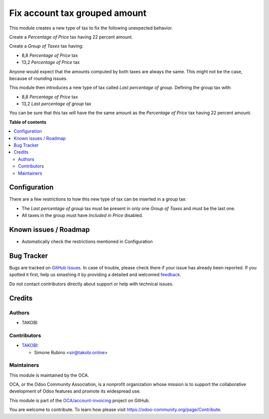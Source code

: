 ==============================
Fix account tax grouped amount
==============================

.. !!!!!!!!!!!!!!!!!!!!!!!!!!!!!!!!!!!!!!!!!!!!!!!!!!!!
   !! This file is generated by oca-gen-addon-readme !!
   !! changes will be overwritten.                   !!
   !!!!!!!!!!!!!!!!!!!!!!!!!!!!!!!!!!!!!!!!!!!!!!!!!!!!

.. |badge1| image:: https://img.shields.io/badge/maturity-Beta-yellow.png
    :target: https://odoo-community.org/page/development-status
    :alt: Beta
.. |badge2| image:: https://img.shields.io/badge/licence-AGPL--3-blue.png
    :target: http://www.gnu.org/licenses/agpl-3.0-standalone.html
    :alt: License: AGPL-3
.. |badge3| image:: https://img.shields.io/badge/github-OCA%2Faccount--invoicing-lightgray.png?logo=github
    :target: https://github.com/OCA/account-invoicing/tree/12.0/account_tax_fix_group_amount
    :alt: OCA/account-invoicing
.. |badge4| image:: https://img.shields.io/badge/weblate-Translate%20me-F47D42.png
    :target: https://translation.odoo-community.org/projects/account-invoicing-12-0/account-invoicing-12-0-account_tax_fix_group_amount
    :alt: Translate me on Weblate
.. |badge5| image:: https://img.shields.io/badge/runbot-Try%20me-875A7B.png
    :target: https://runbot.odoo-community.org/runbot/95/12.0
    :alt: Try me on Runbot

|badge1| |badge2| |badge3| |badge4| |badge5| 

This module creates a new type of tax to fix the following unexpected behavior.

Create a `Percentage of Price` tax having 22 percent amount.

Create a `Group of Taxes` tax having:

- 8,8 `Percentage of Price` tax
- 13,2 `Percentage of Price` tax

Anyone would expect that the amounts computed by both taxes are always the same.
This might not be the case, because of rounding issues.

This module then introduces a new type of tax called `Last percentage of group`.
Defining the group tax with:

- 8,8 `Percentage of Price` tax
- 13,2 `Last percentage of group` tax

You can be sure that this tax will have the the same amount as the `Percentage of Price` tax having 22 percent amount.

**Table of contents**

.. contents::
   :local:

Configuration
=============

There are a few  restrictions to how this new type of tax can be inserted in a group tax:

- The `Last percentage of group` tax must be present in only one `Group of Taxes` and must be the last one.
- All taxes in the group must have `Included in Price` disabled.

Known issues / Roadmap
======================

- Automatically check the restrictions mentioned in Configuration

Bug Tracker
===========

Bugs are tracked on `GitHub Issues <https://github.com/OCA/account-invoicing/issues>`_.
In case of trouble, please check there if your issue has already been reported.
If you spotted it first, help us smashing it by providing a detailed and welcomed
`feedback <https://github.com/OCA/account-invoicing/issues/new?body=module:%20account_tax_fix_group_amount%0Aversion:%2012.0%0A%0A**Steps%20to%20reproduce**%0A-%20...%0A%0A**Current%20behavior**%0A%0A**Expected%20behavior**>`_.

Do not contact contributors directly about support or help with technical issues.

Credits
=======

Authors
~~~~~~~

* TAKOBI

Contributors
~~~~~~~~~~~~

* `TAKOBI <https://takobi.online>`_:

  * Simone Rubino <sir@takobi.online>

Maintainers
~~~~~~~~~~~

This module is maintained by the OCA.

.. image:: https://odoo-community.org/logo.png
   :alt: Odoo Community Association
   :target: https://odoo-community.org

OCA, or the Odoo Community Association, is a nonprofit organization whose
mission is to support the collaborative development of Odoo features and
promote its widespread use.

This module is part of the `OCA/account-invoicing <https://github.com/OCA/account-invoicing/tree/12.0/account_tax_fix_group_amount>`_ project on GitHub.

You are welcome to contribute. To learn how please visit https://odoo-community.org/page/Contribute.
